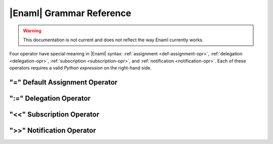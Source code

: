 .. _grammar-ref:

|Enaml| Grammar Reference
===============================================================================

.. warning:: This documentation is not current and does not reflect the way
    Enaml currently works.

Four operator have special meaning in |Enaml| syntax: :ref:`assignment
<def-assignment-opr>`, :ref:`delegation <delegation-opr>`, :ref:`subscription
<subscription-opr>`, and :ref:`notification <notification-opr>`. Each of these
operators requires a valid *Python expression* on the right-hand side.

.. _def-assignment-opr:

"\=" Default Assignment Operator
-------------------------------------------------------------------------------


.. _delegation-opr:

":=" Delegation Operator
-------------------------------------------------------------------------------


.. _subscription-opr:

"<<" Subscription Operator
-------------------------------------------------------------------------------


.. _notification-opr:

">>" Notification Operator
-------------------------------------------------------------------------------

